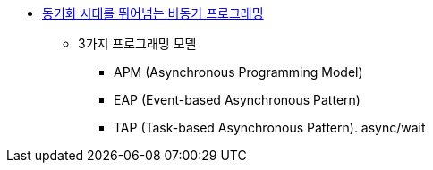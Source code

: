 * https://docs.com/himskim/2517[동기화 시대를 뛰어넘는 비동기 프로그래밍]
** 3가지 프로그래밍 모델
*** APM (Asynchronous Programming Model)
*** EAP (Event-based Asynchronous Pattern)
*** TAP (Task-based Asynchronous Pattern). async/wait

